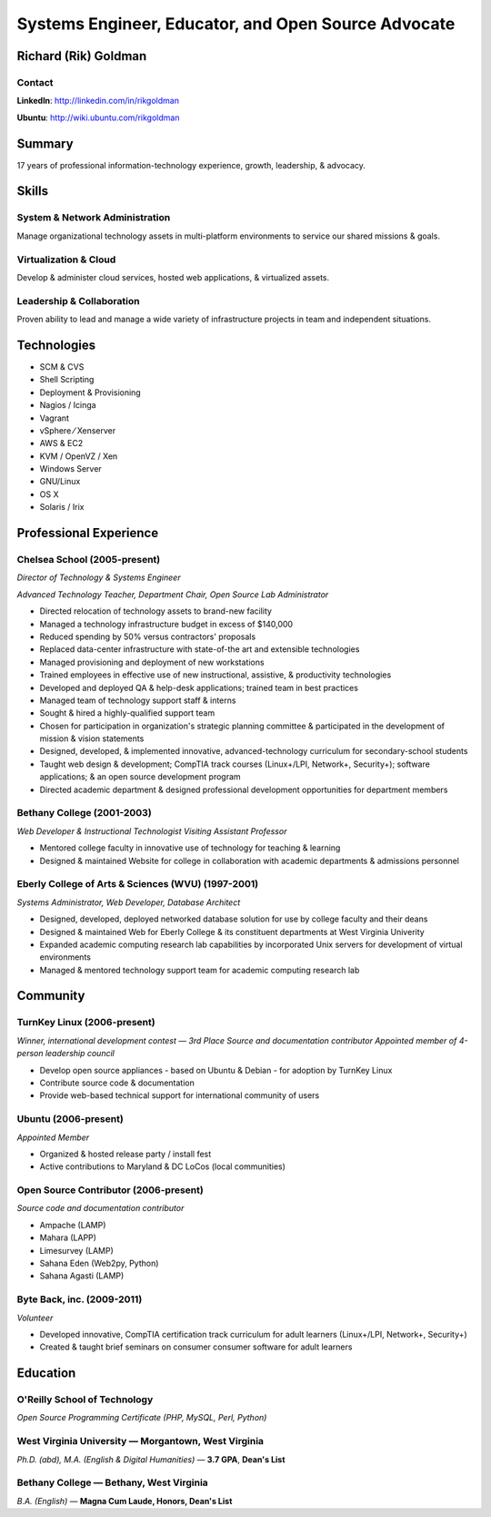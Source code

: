 ====================================================
Systems Engineer, Educator, and Open Source Advocate
====================================================

Richard (Rik) Goldman
=====================

Contact
-------

**LinkedIn**: http://linkedin.com/in/rikgoldman

**Ubuntu**: http://wiki.ubuntu.com/rikgoldman

Summary
=======

17 years of professional information-technology experience, growth,
leadership, & advocacy.

Skills
======

System & Network Administration
-------------------------------

Manage organizational technology assets in multi-platform environments
to service our shared missions & goals.

Virtualization & Cloud
----------------------

Develop & administer cloud services, hosted web applications, &
virtualized assets.

Leadership & Collaboration
--------------------------

Proven ability to lead and manage a wide variety of infrastructure
projects in team and independent situations.

Technologies
============

-  SCM & CVS
-  Shell Scripting
-  Deployment & Provisioning
-  Nagios / Icinga
-  Vagrant
-  vSphere   ⁄   Xenserver
-  AWS & EC2
-  KVM / OpenVZ / Xen
-  Windows Server
-  GNU/Linux
-  OS X
-  Solaris / Irix

Professional Experience
=======================

Chelsea School (2005-present)
-----------------------------

*Director of Technology & Systems Engineer*

*Advanced Technology Teacher, Department Chair, Open Source Lab Administrator*

-  Directed relocation of technology assets to brand-new facility
-  Managed a technology infrastructure budget in excess of $140,000
-  Reduced spending by 50% versus contractors' proposals
-  Replaced data-center infrastructure with state-of-the art and
   extensible technologies
-  Managed provisioning and deployment of new workstations
-  Trained employees in effective use of new instructional, assistive, &
   productivity technologies
-  Developed and deployed QA & help-desk applications; trained team in
   best practices
-  Managed team of technology support staff & interns
-  Sought & hired a highly-qualified support team
-  Chosen for participation in organization's strategic planning
   committee & participated in the development of mission & vision
   statements
-  Designed, developed, & implemented innovative, advanced-technology
   curriculum for secondary-school students
-  Taught web design & development; CompTIA track courses (Linux+/LPI,
   Network+, Security+); software applications; & an open source
   development program
-  Directed academic department & designed professional development
   opportunities for department members

Bethany College (2001-2003)
---------------------------

*Web Developer & Instructional Technologist*
*Visiting Assistant Professor*

-  Mentored college faculty in innovative use of technology for teaching
   & learning
-  Designed & maintained Website for college in collaboration with
   academic departments & admissions personnel

Eberly College of Arts & Sciences (WVU) (1997-2001)
---------------------------------------------------

*Systems Administrator, Web Developer, Database Architect*

-  Designed, developed, deployed networked database solution for use by
   college faculty and their deans
-  Designed & maintained Web for Eberly College & its constituent
   departments at West Virginia Univerity
-  Expanded academic computing research lab capabilities by incorporated
   Unix servers for development of virtual environments
-  Managed & mentored technology support team for academic computing
   research lab

Community
=========

TurnKey Linux (2006-present)
----------------------------

*Winner, international development contest — 3rd Place*
*Source and documentation contributor*
*Appointed member of 4-person leadership council*

-  Develop open source appliances - based on Ubuntu & Debian - for
   adoption by TurnKey Linux
-  Contribute source code & documentation
-  Provide web-based technical support for international community of
   users

Ubuntu (2006-present)
---------------------

*Appointed Member*

-  Organized & hosted release party / install fest
-  Active contributions to Maryland & DC LoCos (local communities)

Open Source Contributor (2006-present)
--------------------------------------

*Source code and documentation contributor*

-  Ampache (LAMP)
-  Mahara (LAPP)
-  Limesurvey (LAMP)
-  Sahana Eden (Web2py, Python)
-  Sahana Agasti (LAMP)

Byte Back, inc. (2009-2011)
---------------------------

*Volunteer*

-  Developed innovative, CompTIA certification track curriculum for
   adult learners (Linux+/LPI, Network+, Security+)
-  Created & taught brief seminars on consumer consumer software for
   adult learners

Education
=========

O'Reilly School of Technology
-----------------------------

*Open Source Programming Certificate (PHP, MySQL, Perl, Python)*

West Virginia University — Morgantown, West Virginia
----------------------------------------------------

*Ph.D. (abd), M.A. (English & Digital Humanities)* — **3.7 GPA**, **Dean's List**


Bethany College — Bethany, West Virginia
----------------------------------------

*B.A. (English)* — **Magna Cum Laude, Honors, Dean's List**


